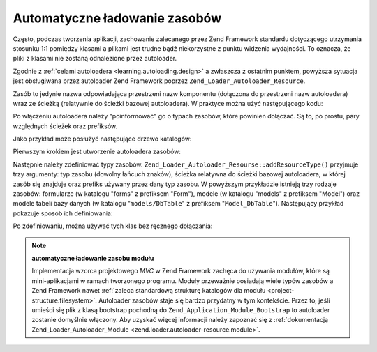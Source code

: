 .. EN-Revision: none
.. _learning.autoloading.resources:

Automatyczne ładowanie zasobów
==============================

Często, podczas tworzenia aplikacji, zachowanie zalecanego przez Zend Framework standardu dotyczącego utrzymania
stosunku 1:1 pomiędzy klasami a plikami jest trudne bądź niekorzystne z punktu widzenia wydajności. To oznacza,
że pliki z klasami nie zostaną odnalezione przez autoloader.

Zgodnie z :ref:`celami autoloadera <learning.autoloading.design>` a zwłaszcza z ostatnim punktem, powyższa
sytuacja jest obsługiwana przez autoloader Zend Framework poprzez ``Zend_Loader_Autoloader_Resource``.

Zasób to jedynie nazwa odpowiadająca przestrzeni nazw komponentu (dołączona do przestrzeni nazw autoloadera)
wraz ze ścieżką (relatywnie do ścieżki bazowej autoloadera). W praktyce można użyć następującego kodu:

.. code-block:: php
   :linenos:

   $loader = new Zend_Application_Module_Autoloader(array(
       'namespace' => 'Blog',
       'basePath'  => APPLICATION_PATH . '/modules/blog',
   ));

Po włączeniu autoloadera należy "poinformować" go o typach zasobów, które powinien dołączać. Są to, po
prostu, pary względnych ścieżek oraz prefiksów.

Jako przykład może posłużyć następujące drzewo katalogów:

.. code-block:: text
   :linenos:

   sciezka/do/zasobow/
   |-- forms/
   |   `-- Guestbook.php        // Foo_Form_Guestbook
   |-- models/
   |   |-- DbTable/
   |   |   `-- Guestbook.php    // Foo_Model_DbTable_Guestbook
   |   |-- Guestbook.php        // Foo_Model_Guestbook
   |   `-- GuestbookMapper.php  // Foo_Model_GuestbookMapper

Pierwszym krokiem jest utworzenie autoloadera zasobów:

.. code-block:: php
   :linenos:

   $loader = new Zend_Loader_Autoloader_Resource(array(
       'basePath'  => 'sciezka/do/zasobow/',
       'namespace' => 'Foo',
   ));

Następnie należy zdefiniować typy zasobów. ``Zend_Loader_Autoloader_Resourse::addResourceType()`` przyjmuje
trzy argumenty: typ zasobu (dowolny łańcuch znaków), ścieżka relatywna do ścieżki bazowej autoloadera, w
której zasób się znajduje oraz prefiks używany przez dany typ zasobu. W powyższym przykładzie istnieją trzy
rodzaje zasobów: formularze (w katalogu "forms" z prefiksem "Form"), modele (w katalogu "models" z prefiksem
"Model") oraz modele tabeli bazy danych (w katalogu "``models/DbTable``" z prefiksem "``Model_DbTable``").
Następujący przykład pokazuje sposób ich definiowania:

.. code-block:: php
   :linenos:

   $loader->addResourceType('form', 'forms', 'Form')
          ->addResourceType('model', 'models', 'Model')
          ->addResourceType('dbtable', 'models/DbTable', 'Model_DbTable');

Po zdefiniowaniu, można używać tych klas bez ręcznego dołączania:

.. code-block:: php
   :linenos:

   $form      = new Foo_Form_Guestbook();
   $guestbook = new Foo_Model_Guestbook();

.. note::

   **automatyczne ładowanie zasobu modułu**

   Implementacja wzorca projektowego *MVC* w Zend Framework zachęca do używania modułów, które są
   mini-aplikacjami w ramach tworzonego programu. Moduły przeważnie posiadają wiele typów zasobów a Zend
   Framework nawet :ref:`zaleca standardową strukturę katalogów dla modułu <project-structure.filesystem>`.
   Autoloader zasobów staje się bardzo przydatny w tym kontekście. Przez to, jeśli umieści się plik z klasą
   bootstrap pochodną do ``Zend_Application_Module_Bootstrap`` to autoloader zostanie domyślnie włączony. Aby
   uzyskać więcej informacji należy zapoznać się z :ref:`dokumentacją Zend_Loader_Autoloader_Module
   <zend.loader.autoloader-resource.module>`.


